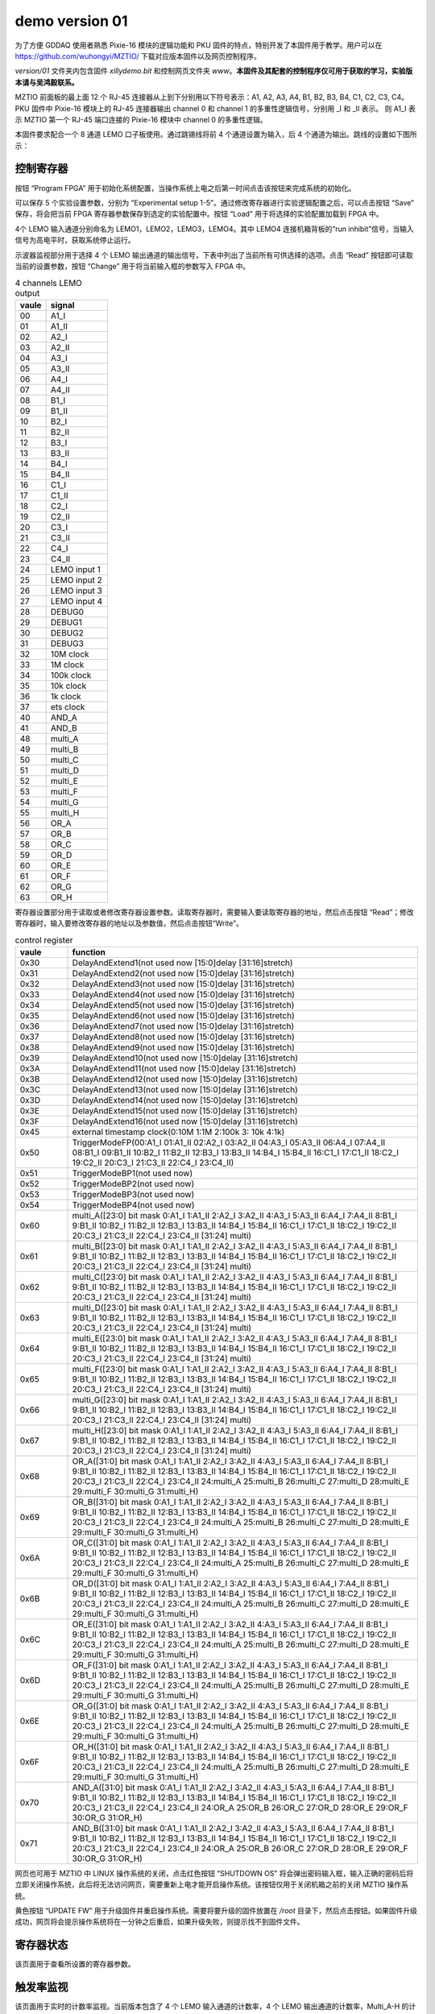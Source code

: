 .. version01.rst --- 
.. 
.. Description: 
.. Author: Hongyi Wu(吴鸿毅)
.. Email: wuhongyi@qq.com 
.. Created: 五 6月 19 20:43:45 2020 (+0800)
.. Last-Updated: 三 7月  1 14:05:20 2020 (+0800)
..           By: Hongyi Wu(吴鸿毅)
..     Update #: 22
.. URL: http://wuhongyi.cn 

##################################################
demo version 01
##################################################


为了方便 GDDAQ 使用者熟悉 Pixie-16 模块的逻辑功能和 PKU 固件的特点，特别开发了本固件用于教学。用户可以在 https://github.com/wuhongyi/MZTIO/ 下载对应版本固件以及网页控制程序。

*version/01* 文件夹内包含固件 *xillydemo.bit* 和控制网页文件夹 *www*。**本固件及其配套的控制程序仅可用于获取的学习，实验版本请与吴鸿毅联系。**


MZTIO 前面板的最上面 12 个 RJ-45 连接器从上到下分别用以下符号表示：A1, A2, A3, A4, B1, B2, B3, B4, C1, C2, C3, C4。PKU 固件中 Pixie-16 模块上的 RJ-45 连接器输出 channel 0 和 channel 1 的多重性逻辑信号，分别用 _I 和 _II 表示。 则 A1_I 表示 MZTIO 第一个 RJ-45 端口连接的 Pixie-16 模块中 channel 0 的多重性逻辑。

.. image:: /_static/img/version01_hw.png

本固件要求配合一个 8 通道 LEMO 口子板使用。通过跳锡线将前 4 个通道设置为输入，后 4 个通道为输出。跳线的设置如下图所示：

.. image:: /_static/img/version01_jumper.png



============================================================
控制寄存器
============================================================

.. image:: /_static/img/version01_control.png


按钮 “Program FPGA” 用于初始化系统配置，当操作系统上电之后第一时间点击该按钮来完成系统的初始化。

可以保存 5 个实验设置参数，分别为 “Experimental setup 1-5”。通过修改寄存器进行实验逻辑配置之后，可以点击按钮 “Save” 保存，将会把当前 FPGA 寄存器参数保存到选定的实验配置中。按钮 “Load” 用于将选择的实验配置加载到 FPGA 中。


4个 LEMO 输入通道分别命名为 LEMO1，LEMO2，LEMO3，LEMO4。其中 LEMO4 连接机箱背板的“run inhibit”信号，当输入信号为高电平时，获取系统停止运行。


示波器监视部分用于选择 4 个 LEMO 输出通道的输出信号，下表中列出了当前所有可供选择的选项。点击 “Read” 按钮即可读取当前的设置参数，按钮 “Change” 用于将当前输入框的参数写入 FPGA 中。

.. csv-table:: 4 channels LEMO output
   :header: "vaule", "signal"
   :widths: 15, 30

   00, A1_I
   01, A1_II
   02, A2_I
   03, A2_II
   04, A3_I
   05, A3_II
   06, A4_I
   07, A4_II
   08, B1_I
   09, B1_II
   10, B2_I
   11, B2_II
   12, B3_I
   13, B3_II
   14, B4_I
   15, B4_II
   16, C1_I
   17, C1_II
   18, C2_I
   19, C2_II
   20, C3_I
   21, C3_II
   22, C4_I
   23, C4_II
   24, LEMO input 1
   25, LEMO input 2
   26, LEMO input 3
   27, LEMO input 4
   28, DEBUG0
   29, DEBUG1
   30, DEBUG2
   31, DEBUG3
   32, 10M clock 
   33, 1M clock  
   34, 100k clock
   35, 10k clock 
   36, 1k clock  
   37, ets clock
   40, AND_A
   41, AND_B
   48, multi_A
   49, multi_B
   50, multi_C
   51, multi_D
   52, multi_E
   53, multi_F
   54, multi_G
   55, multi_H
   56, OR_A
   57, OR_B
   58, OR_C
   59, OR_D
   60, OR_E
   61, OR_F
   62, OR_G
   63, OR_H
	



   
寄存器设置部分用于读取或者修改寄存器设置参数。读取寄存器时，需要输入要读取寄存器的地址，然后点击按钮 “Read”；修改寄存器时，输入要修改寄存器的地址以及参数值，然后点击按钮“Write”。

.. csv-table:: control register
   :header: "vaule", "function"
   :widths: 15, 100

   0x30, DelayAndExtend1(not used now [15:0]delay [31:16]stretch)
   0x31, DelayAndExtend2(not used now [15:0]delay [31:16]stretch)
   0x32, DelayAndExtend3(not used now [15:0]delay [31:16]stretch)
   0x33, DelayAndExtend4(not used now [15:0]delay [31:16]stretch)
   0x34, DelayAndExtend5(not used now [15:0]delay [31:16]stretch)
   0x35, DelayAndExtend6(not used now [15:0]delay [31:16]stretch)
   0x36, DelayAndExtend7(not used now [15:0]delay [31:16]stretch)
   0x37, DelayAndExtend8(not used now [15:0]delay [31:16]stretch)
   0x38, DelayAndExtend9(not used now [15:0]delay [31:16]stretch)
   0x39, DelayAndExtend10(not used now [15:0]delay [31:16]stretch)
   0x3A, DelayAndExtend11(not used now [15:0]delay [31:16]stretch)
   0x3B, DelayAndExtend12(not used now [15:0]delay [31:16]stretch)
   0x3C, DelayAndExtend13(not used now [15:0]delay [31:16]stretch)
   0x3D, DelayAndExtend14(not used now [15:0]delay [31:16]stretch)
   0x3E, DelayAndExtend15(not used now [15:0]delay [31:16]stretch)
   0x3F, DelayAndExtend16(not used now [15:0]delay [31:16]stretch)
   0x45, external timestamp clock(0:10M 1:1M 2:100k 3: 10k 4:1k)
   0x50, TriggerModeFP(00:A1_I 01:A1_II 02:A2_I 03:A2_II 04:A3_I 05:A3_II 06:A4_I 07:A4_II 08:B1_I 09:B1_II 10:B2_I 11:B2_II 12:B3_I 13:B3_II 14:B4_I 15:B4_II 16:C1_I 17:C1_II 18:C2_I 19:C2_II 20:C3_I 21:C3_II 22:C4_I 23:C4_II)
   0x51, TriggerModeBP1(not used now)
   0x52, TriggerModeBP2(not used now)
   0x53, TriggerModeBP3(not used now)
   0x54, TriggerModeBP4(not used now)
   0x60, multi_A([23:0] bit mask 0:A1_I 1:A1_II 2:A2_I 3:A2_II 4:A3_I 5:A3_II 6:A4_I 7:A4_II 8:B1_I 9:B1_II 10:B2_I 11:B2_II 12:B3_I 13:B3_II 14:B4_I 15:B4_II 16:C1_I 17:C1_II 18:C2_I 19:C2_II 20:C3_I 21:C3_II 22:C4_I 23:C4_II  [31:24] multi)
   0x61, multi_B([23:0] bit mask 0:A1_I 1:A1_II 2:A2_I 3:A2_II 4:A3_I 5:A3_II 6:A4_I 7:A4_II 8:B1_I 9:B1_II 10:B2_I 11:B2_II 12:B3_I 13:B3_II 14:B4_I 15:B4_II 16:C1_I 17:C1_II 18:C2_I 19:C2_II 20:C3_I 21:C3_II 22:C4_I 23:C4_II  [31:24] multi)
   0x62, multi_C([23:0] bit mask 0:A1_I 1:A1_II 2:A2_I 3:A2_II 4:A3_I 5:A3_II 6:A4_I 7:A4_II 8:B1_I 9:B1_II 10:B2_I 11:B2_II 12:B3_I 13:B3_II 14:B4_I 15:B4_II 16:C1_I 17:C1_II 18:C2_I 19:C2_II 20:C3_I 21:C3_II 22:C4_I 23:C4_II  [31:24] multi)
   0x63, multi_D([23:0] bit mask 0:A1_I 1:A1_II 2:A2_I 3:A2_II 4:A3_I 5:A3_II 6:A4_I 7:A4_II 8:B1_I 9:B1_II 10:B2_I 11:B2_II 12:B3_I 13:B3_II 14:B4_I 15:B4_II 16:C1_I 17:C1_II 18:C2_I 19:C2_II 20:C3_I 21:C3_II 22:C4_I 23:C4_II  [31:24] multi)
   0x64, multi_E([23:0] bit mask 0:A1_I 1:A1_II 2:A2_I 3:A2_II 4:A3_I 5:A3_II 6:A4_I 7:A4_II 8:B1_I 9:B1_II 10:B2_I 11:B2_II 12:B3_I 13:B3_II 14:B4_I 15:B4_II 16:C1_I 17:C1_II 18:C2_I 19:C2_II 20:C3_I 21:C3_II 22:C4_I 23:C4_II  [31:24] multi)
   0x65, multi_F([23:0] bit mask 0:A1_I 1:A1_II 2:A2_I 3:A2_II 4:A3_I 5:A3_II 6:A4_I 7:A4_II 8:B1_I 9:B1_II 10:B2_I 11:B2_II 12:B3_I 13:B3_II 14:B4_I 15:B4_II 16:C1_I 17:C1_II 18:C2_I 19:C2_II 20:C3_I 21:C3_II 22:C4_I 23:C4_II  [31:24] multi)
   0x66, multi_G([23:0] bit mask 0:A1_I 1:A1_II 2:A2_I 3:A2_II 4:A3_I 5:A3_II 6:A4_I 7:A4_II 8:B1_I 9:B1_II 10:B2_I 11:B2_II 12:B3_I 13:B3_II 14:B4_I 15:B4_II 16:C1_I 17:C1_II 18:C2_I 19:C2_II 20:C3_I 21:C3_II 22:C4_I 23:C4_II  [31:24] multi)
   0x67, multi_H([23:0] bit mask 0:A1_I 1:A1_II 2:A2_I 3:A2_II 4:A3_I 5:A3_II 6:A4_I 7:A4_II 8:B1_I 9:B1_II 10:B2_I 11:B2_II 12:B3_I 13:B3_II 14:B4_I 15:B4_II 16:C1_I 17:C1_II 18:C2_I 19:C2_II 20:C3_I 21:C3_II 22:C4_I 23:C4_II  [31:24] multi)
   0x68, OR_A([31:0] bit mask  0:A1_I 1:A1_II 2:A2_I 3:A2_II 4:A3_I 5:A3_II 6:A4_I 7:A4_II 8:B1_I 9:B1_II 10:B2_I 11:B2_II 12:B3_I 13:B3_II 14:B4_I 15:B4_II 16:C1_I 17:C1_II 18:C2_I 19:C2_II 20:C3_I 21:C3_II 22:C4_I 23:C4_II 24:multi_A 25:multi_B 26:multi_C 27:multi_D 28:multi_E 29:multi_F 30:multi_G 31:multi_H)
   0x69, OR_B([31:0] bit mask  0:A1_I 1:A1_II 2:A2_I 3:A2_II 4:A3_I 5:A3_II 6:A4_I 7:A4_II 8:B1_I 9:B1_II 10:B2_I 11:B2_II 12:B3_I 13:B3_II 14:B4_I 15:B4_II 16:C1_I 17:C1_II 18:C2_I 19:C2_II 20:C3_I 21:C3_II 22:C4_I 23:C4_II 24:multi_A 25:multi_B 26:multi_C 27:multi_D 28:multi_E 29:multi_F 30:multi_G 31:multi_H)
   0x6A, OR_C([31:0] bit mask  0:A1_I 1:A1_II 2:A2_I 3:A2_II 4:A3_I 5:A3_II 6:A4_I 7:A4_II 8:B1_I 9:B1_II 10:B2_I 11:B2_II 12:B3_I 13:B3_II 14:B4_I 15:B4_II 16:C1_I 17:C1_II 18:C2_I 19:C2_II 20:C3_I 21:C3_II 22:C4_I 23:C4_II 24:multi_A 25:multi_B 26:multi_C 27:multi_D 28:multi_E 29:multi_F 30:multi_G 31:multi_H)
   0x6B, OR_D([31:0] bit mask  0:A1_I 1:A1_II 2:A2_I 3:A2_II 4:A3_I 5:A3_II 6:A4_I 7:A4_II 8:B1_I 9:B1_II 10:B2_I 11:B2_II 12:B3_I 13:B3_II 14:B4_I 15:B4_II 16:C1_I 17:C1_II 18:C2_I 19:C2_II 20:C3_I 21:C3_II 22:C4_I 23:C4_II 24:multi_A 25:multi_B 26:multi_C 27:multi_D 28:multi_E 29:multi_F 30:multi_G 31:multi_H)
   0x6C, OR_E([31:0] bit mask  0:A1_I 1:A1_II 2:A2_I 3:A2_II 4:A3_I 5:A3_II 6:A4_I 7:A4_II 8:B1_I 9:B1_II 10:B2_I 11:B2_II 12:B3_I 13:B3_II 14:B4_I 15:B4_II 16:C1_I 17:C1_II 18:C2_I 19:C2_II 20:C3_I 21:C3_II 22:C4_I 23:C4_II 24:multi_A 25:multi_B 26:multi_C 27:multi_D 28:multi_E 29:multi_F 30:multi_G 31:multi_H)
   0x6D, OR_F([31:0] bit mask  0:A1_I 1:A1_II 2:A2_I 3:A2_II 4:A3_I 5:A3_II 6:A4_I 7:A4_II 8:B1_I 9:B1_II 10:B2_I 11:B2_II 12:B3_I 13:B3_II 14:B4_I 15:B4_II 16:C1_I 17:C1_II 18:C2_I 19:C2_II 20:C3_I 21:C3_II 22:C4_I 23:C4_II 24:multi_A 25:multi_B 26:multi_C 27:multi_D 28:multi_E 29:multi_F 30:multi_G 31:multi_H)
   0x6E, OR_G([31:0] bit mask  0:A1_I 1:A1_II 2:A2_I 3:A2_II 4:A3_I 5:A3_II 6:A4_I 7:A4_II 8:B1_I 9:B1_II 10:B2_I 11:B2_II 12:B3_I 13:B3_II 14:B4_I 15:B4_II 16:C1_I 17:C1_II 18:C2_I 19:C2_II 20:C3_I 21:C3_II 22:C4_I 23:C4_II 24:multi_A 25:multi_B 26:multi_C 27:multi_D 28:multi_E 29:multi_F 30:multi_G 31:multi_H)
   0x6F, OR_H([31:0] bit mask  0:A1_I 1:A1_II 2:A2_I 3:A2_II 4:A3_I 5:A3_II 6:A4_I 7:A4_II 8:B1_I 9:B1_II 10:B2_I 11:B2_II 12:B3_I 13:B3_II 14:B4_I 15:B4_II 16:C1_I 17:C1_II 18:C2_I 19:C2_II 20:C3_I 21:C3_II 22:C4_I 23:C4_II 24:multi_A 25:multi_B 26:multi_C 27:multi_D 28:multi_E 29:multi_F 30:multi_G 31:multi_H)
   0x70, AND_A([31:0] bit mask  0:A1_I 1:A1_II 2:A2_I 3:A2_II 4:A3_I 5:A3_II 6:A4_I 7:A4_II 8:B1_I 9:B1_II 10:B2_I 11:B2_II 12:B3_I 13:B3_II 14:B4_I 15:B4_II 16:C1_I 17:C1_II 18:C2_I 19:C2_II 20:C3_I 21:C3_II 22:C4_I 23:C4_II 24:OR_A 25:OR_B 26:OR_C 27:OR_D 28:OR_E 29:OR_F 30:OR_G 31:OR_H)
   0x71, AND_B([31:0] bit mask  0:A1_I 1:A1_II 2:A2_I 3:A2_II 4:A3_I 5:A3_II 6:A4_I 7:A4_II 8:B1_I 9:B1_II 10:B2_I 11:B2_II 12:B3_I 13:B3_II 14:B4_I 15:B4_II 16:C1_I 17:C1_II 18:C2_I 19:C2_II 20:C3_I 21:C3_II 22:C4_I 23:C4_II 24:OR_A 25:OR_B 26:OR_C 27:OR_D 28:OR_E 29:OR_F 30:OR_G 31:OR_H)



  
   
网页也可用于 MZTIO 中 LINUX 操作系统的关闭，点击红色按钮 “SHUTDOWN OS” 将会弹出密码输入框，输入正确的密码后将立即关闭操作系统，此后将无法访问网页，需要重新上电才能开启操作系统。该按钮仅用于关闭机箱之前的关闭 MZTIO 操作系统。



黄色按钮 “UPDATE FW” 用于升级固件并重启操作系统。需要将要升级的固件放置在 */root* 目录下，然后点击按钮。如果固件升级成功，网页将会提示操作系统将在一分钟之后重启，如果升级失败，则提示找不到固件文件。   

   
============================================================
寄存器状态
============================================================

.. image:: /_static/img/version01_register.png

该页面用于查看所设置的寄存器参数。



============================================================
触发率监视
============================================================

.. image:: /_static/img/version01_status.png

该页面用于实时的计数率监视。当前版本包含了 4 个 LEMO 输入通道的计数率，4 个 LEMO 输出通道的计数率，Multi_A-H 的计数率，OR_A-H 的计数率， 12 个 RJ-45 连接器输入多重性信号的计数率等。


============================================================
时间差谱测量
============================================================

.. image:: /_static/img/version01_timediff.png
	   
该页面实现了任意两个逻辑信号的时间差谱测量（chA-chB，时间差大于 0 表示 chA 信号晚于 chB 信号）。按钮 “Read” 用于读取信号源参数；按钮 “Write” 用于更改信号源；按钮 “Clear” 用于清除 FPGA 中的时间差谱，当更改信号源后必须清除 FPGA 中的时间差谱。按钮 “Update” 可用于从 FPGA 中读取当前的时间差谱并显示在网页上。

.. csv-table:: time difference meaurement sources
   :header: "vaule", "signal"
   :widths: 15, 30

   00, A1_I
   01, A1_II
   02, A2_I
   03, A2_II
   04, A3_I
   05, A3_II
   06, A4_I
   07, A4_II
   08, B1_I
   09, B1_II
   10, B2_I
   11, B2_II
   12, B3_I
   13, B3_II
   14, B4_I
   15, B4_II
   16, C1_I
   17, C1_II
   18, C2_I
   19, C2_II
   20, C3_I
   21, C3_II
   22, C4_I
   23, C4_II
   24, DPMFULLOUT
   25, SYNCOUT
   26, ETLOCAL
   27, FTLOCAL
   28, DEBUG0
   29, DEBUG1
   30, DEBUG2
   31, DEBUG3
   32, LEMO input 1
   33, LEMO input 2
   34, LEMO input 3
   35, LEMO input 4
   40, AND_A
   41, AND_B
   48, multi_A
   49, multi_B
   50, multi_C
   51, multi_D
   52, multi_E
   53, multi_F
   54, multi_G
   55, multi_H
   56, OR_A
   57, OR_B
   58, OR_C
   59, OR_D
   60, OR_E
   61, OR_F
   62, OR_G
   63, OR_H



   
.. 
.. version01.rst ends here
